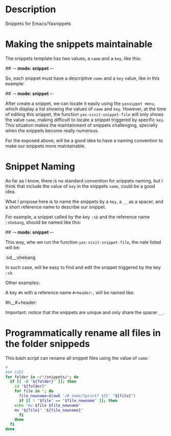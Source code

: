 * Description
Snippets for Emacs/Yasnippets


* Making the snippets maintainable

The snippets template has two values, a =name= and a =key=, like this:

#+begin_example sh
## -*- mode: snippet -*-
# name:
# key: 
# --
#+end_example

So, each snippet must have a descriptive =name= and a =key= value, like in this example:

#+begin_example sh
## -*- mode: snippet -*-
# name: shebang 
# key: :sd
# --
#+header: :shebang
#+end_example

After create a snippet, we can locate it easily using the =yasnippet menu=, which display a list showing the values of =name= and =key=. However, at the time of editing this snippet, the function =yas-visit-snippet-file= will only shows the value =name=, making difficult to locate a snippet triggered by specific =key=. This situation makes the maintainment of snippets challenging, specially when the snippets become really numerous.

For the exposed above, will be a good idea to have a naming convention to make our snippets more maintainable.

* Snippet Naming

As far as I know, there is no standard convention for snippets naming, but I think that include the value of =key= in the snippets =name=, could be a good idea.

What I propose here is to name the snippets by a =key=, a =__= as a spacer, and a short reference name to describe our snippet.

For example, a snippet called by the key =:sb= and the reference name =:shebang=, should be named like this:

#+begin_example sh
## -*- mode: snippet -*-
# name: :sd__:shebang 
# key: :sd
# --
#+header: :shebang
#+end_example

This way, whe we run the function =yas-visit-snippet-file=, the nale listed will be:

#+begin_example sh
:sd__:shebang
#+end_example

In such case, will be easy to find and edit the snippet triggered by the key =:sb=.


Other examples:

A key =#h= with a reference name =#+header:=, will be named like:

#+begin_example sh
#h__#+header:
#+end_example

Important: notice that the snippets are unique and only share the spacer =__=.

# * Character key conventions for snippeds

# In Emacs is frequent to use =Tab= to indent code lines, practice which can accidentally trigger a snipped, specially if the =key= of a snipped is just a string.

# To avoid such a problem here will be used a prefix symbol followed by characters or strings, e.g. =#h=, , as a convention that can reduce the posibilities to trigger a snipped during line indentation with =Tab=.

# This table recopilate the characters used as prefix for each emacs mode:

# | mode  | prefix |
# |-------+--------|
# | org   | #      |
# | shell | <      |

* Programmatically rename all files in the folder snippeds

This bash script can rename all snippet files using the value of =name=:

#+begin_src bash :results verbatim
#
### CODE
for folder in ~/*/snippets/*; do
  if [[ -d "${folder}" ]]; then
    cd "${folder}"
    for file in *; do
      file_newname=$(awk '/# name/{printf $3}' "${file}")
      if [[ ! "$file" == "$file_newname" ]]; then
	echo "mv $file $file_newname"
	mv "${file}" "${file_newname}"
      fi
    done
  fi
done
#+end_src

